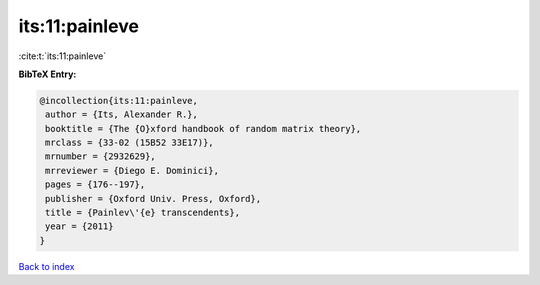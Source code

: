 its:11:painleve
===============

:cite:t:`its:11:painleve`

**BibTeX Entry:**

.. code-block:: bibtex

   @incollection{its:11:painleve,
    author = {Its, Alexander R.},
    booktitle = {The {O}xford handbook of random matrix theory},
    mrclass = {33-02 (15B52 33E17)},
    mrnumber = {2932629},
    mrreviewer = {Diego E. Dominici},
    pages = {176--197},
    publisher = {Oxford Univ. Press, Oxford},
    title = {Painlev\'{e} transcendents},
    year = {2011}
   }

`Back to index <../By-Cite-Keys.html>`_
